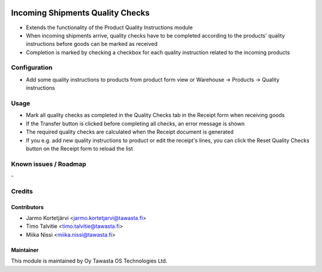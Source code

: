 .. image:: https://img.shields.io/badge/licence-AGPL--3-blue.svg
   :target: http://www.gnu.org/licenses/agpl-3.0-standalone.html
   :alt: License: AGPL-3

=================================
Incoming Shipments Quality Checks
=================================

* Extends the functionality of the Product Quality Instructions module
* When incoming shipments arrive, quality checks have to be completed according to the products' quality instructions before goods can be marked as received
* Completion is marked by checking a checkbox for each quality instruction related to the incoming products

Configuration
=============
* Add some quality instructions to products from product form view or Warehouse -> Products -> Quality instructions

Usage
=====
* Mark all quality checks as completed in the Quality Checks tab in the Receipt form when receiving goods
* If the Transfer button is clicked before completing all checks, an error message is shown
* The required quality checks are calculated when the Receipt document is generated
* If you e.g. add new quality instructions to product or edit the receipt's lines, you can click the Reset Quality Checks button on the Receipt form to reload the list

Known issues / Roadmap
======================
\-

Credits
=======

Contributors
------------

* Jarmo Kortetjärvi <jarmo.kortetjarvi@tawasta.fi>
* Timo Talvitie <timo.talvitie@tawasta.fi>
* Miika Nissi <miika.nissi@tawasta.fi>

Maintainer
----------

.. image:: https://tawasta.fi/templates/tawastrap/images/logo.png
   :alt: Oy Tawasta OS Technologies Ltd.
   :target: https://tawasta.fi/

This module is maintained by Oy Tawasta OS Technologies Ltd.
